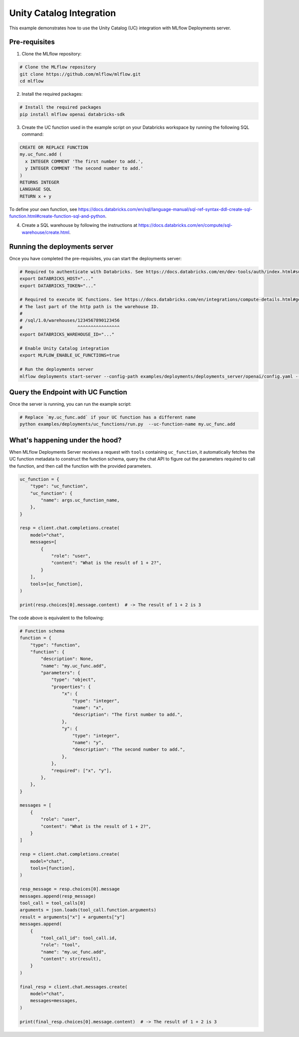 Unity Catalog Integration
=========================

This example demonstrates how to use the Unity Catalog (UC) integration with MLflow Deployments server.

Pre-requisites
--------------

1. Clone the MLflow repository:

.. code-block:: bash

    # Clone the MLflow repository
    git clone https://github.com/mlflow/mlflow.git
    cd mlflow

2. Install the required packages:

.. code-block:: bash

    # Install the required packages
    pip install mlflow openai databricks-sdk

3. Create the UC function used in the example script on your Databricks workspace by running the following SQL command:

.. code-block:: sql

    CREATE OR REPLACE FUNCTION
    my.uc_func.add (
      x INTEGER COMMENT 'The first number to add.',
      y INTEGER COMMENT 'The second number to add.'
    )
    RETURNS INTEGER
    LANGUAGE SQL
    RETURN x + y


To define your own function, see https://docs.databricks.com/en/sql/language-manual/sql-ref-syntax-ddl-create-sql-function.html#create-function-sql-and-python.

4. Create a SQL warehouse by following the instructions at https://docs.databricks.com/en/compute/sql-warehouse/create.html.

Running the deployments server
------------------------------

Once you have completed the pre-requisites, you can start the deployments server:

.. code-block:: bash

    # Required to authenticate with Databricks. See https://docs.databricks.com/en/dev-tools/auth/index.html#supported-authentication-types-by-databricks-tool-or-sdk for other authentication methods.
    export DATABRICKS_HOST="..."
    export DATABRICKS_TOKEN="..."

    # Required to execute UC functions. See https://docs.databricks.com/en/integrations/compute-details.html#get-connection-details-for-a-databricks-compute-resource for how to get the http path of your warehouse.
    # The last part of the http path is the warehouse ID.
    #
    # /sql/1.0/warehouses/1234567890123456
    #                     ^^^^^^^^^^^^^^^^
    export DATABRICKS_WAREHOUSE_ID="..."

    # Enable Unity Catalog integration
    export MLFLOW_ENABLE_UC_FUNCTIONS=true

    # Run the deployments server
    mlflow deployments start-server --config-path examples/deployments/deployments_server/openai/config.yaml --port 7000

Query the Endpoint with UC Function
-----------------------------------

Once the server is running, you can run the example script:

.. code-block:: bash

    # Replace `my.uc_func.add` if your UC function has a different name
    python examples/deployments/uc_functions/run.py  --uc-function-name my.uc_func.add


What's happening under the hood?
--------------------------------

When MLflow Deployments Server receives a request with ``tools`` containing ``uc_function``, it automatically fetches the UC function metadata to construct the function schema, query the chat API to figure out the parameters required to call the function, and then call the function with the provided parameters.

.. code-block:: python

    uc_function = {
        "type": "uc_function",
        "uc_function": {
            "name": args.uc_function_name,
        },
    }

    resp = client.chat.completions.create(
        model="chat",
        messages=[
            {
                "role": "user",
                "content": "What is the result of 1 + 2?",
            }
        ],
        tools=[uc_function],
    )

    print(resp.choices[0].message.content)  # -> The result of 1 + 2 is 3

The code above is equivalent to the following:

.. code-block:: python

    # Function schema
    function = {
        "type": "function",
        "function": {
            "description": None,
            "name": "my.uc_func.add",
            "parameters": {
                "type": "object",
                "properties": {
                    "x": {
                        "type": "integer",
                        "name": "x",
                        "description": "The first number to add.",
                    },
                    "y": {
                        "type": "integer",
                        "name": "y",
                        "description": "The second number to add.",
                    },
                },
                "required": ["x", "y"],
            },
        },
    }

    messages = [
        {
            "role": "user",
            "content": "What is the result of 1 + 2?",
        }
    ]

    resp = client.chat.completions.create(
        model="chat",
        tools=[function],
    )

    resp_message = resp.choices[0].message
    messages.append(resp_message)
    tool_call = tool_calls[0]
    arguments = json.loads(tool_call.function.arguments)
    result = arguments["x"] + arguments["y"]
    messages.append(
        {
            "tool_call_id": tool_call.id,
            "role": "tool",
            "name": "my.uc_func.add",
            "content": str(result),
        }
    )

    final_resp = client.chat.messages.create(
        model="chat",
        messages=messages,
    )

    print(final_resp.choices[0].message.content)  # -> The result of 1 + 2 is 3
